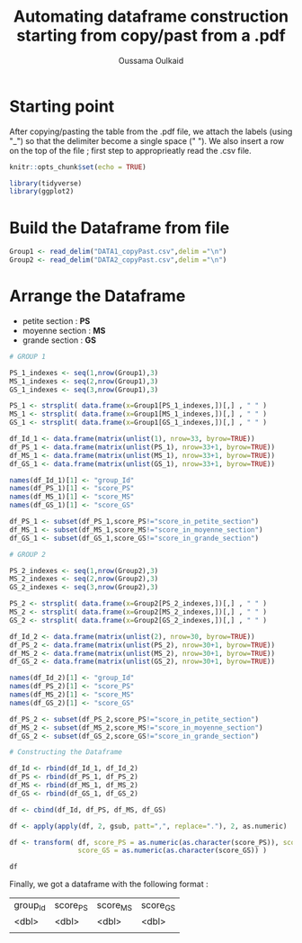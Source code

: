 #+TITLE: Automating dataframe construction starting from copy/past from a .pdf
#+AUTHOR: Oussama Oulkaid
#+OPTIONS: toc:nil

* Starting point
After copying/pasting the table from the .pdf file, we attach the labels (using "_") so that the delimiter become a single space (" "). 
We also insert a row on the top of the file ; first step to approprieatly read the .csv file.

#+BEGIN_src R
knitr::opts_chunk$set(echo = TRUE)

library(tidyverse)
library(ggplot2)
#+END_src 

* Build the Dataframe from file

#+BEGIN_src R :exports both :results output
Group1 <- read_delim("DATA1_copyPast.csv",delim ="\n")
Group2 <- read_delim("DATA2_copyPast.csv",delim ="\n")
#+END_src 

#+RESULTS:

* Arrange the Dataframe
+ petite section : *PS*
+ moyenne section : *MS*
+ grande section : *GS*

#+BEGIN_src R
# GROUP 1

PS_1_indexes <- seq(1,nrow(Group1),3)
MS_1_indexes <- seq(2,nrow(Group1),3)
GS_1_indexes <- seq(3,nrow(Group1),3)

PS_1 <- strsplit( data.frame(x=Group1[PS_1_indexes,])[,] , " " )
MS_1 <- strsplit( data.frame(x=Group1[MS_1_indexes,])[,] , " " )
GS_1 <- strsplit( data.frame(x=Group1[GS_1_indexes,])[,] , " " )

df_Id_1 <- data.frame(matrix(unlist(1), nrow=33, byrow=TRUE))
df_PS_1 <- data.frame(matrix(unlist(PS_1), nrow=33+1, byrow=TRUE))
df_MS_1 <- data.frame(matrix(unlist(MS_1), nrow=33+1, byrow=TRUE))
df_GS_1 <- data.frame(matrix(unlist(GS_1), nrow=33+1, byrow=TRUE))

names(df_Id_1)[1] <- "group_Id"
names(df_PS_1)[1] <- "score_PS"
names(df_MS_1)[1] <- "score_MS"
names(df_GS_1)[1] <- "score_GS"

df_PS_1 <- subset(df_PS_1,score_PS!="score_in_petite_section")
df_MS_1 <- subset(df_MS_1,score_MS!="score_in_moyenne_section")
df_GS_1 <- subset(df_GS_1,score_GS!="score_in_grande_section")

# GROUP 2

PS_2_indexes <- seq(1,nrow(Group2),3)
MS_2_indexes <- seq(2,nrow(Group2),3)
GS_2_indexes <- seq(3,nrow(Group2),3)

PS_2 <- strsplit( data.frame(x=Group2[PS_2_indexes,])[,] , " " )
MS_2 <- strsplit( data.frame(x=Group2[MS_2_indexes,])[,] , " " )
GS_2 <- strsplit( data.frame(x=Group2[GS_2_indexes,])[,] , " " )

df_Id_2 <- data.frame(matrix(unlist(2), nrow=30, byrow=TRUE))
df_PS_2 <- data.frame(matrix(unlist(PS_2), nrow=30+1, byrow=TRUE))
df_MS_2 <- data.frame(matrix(unlist(MS_2), nrow=30+1, byrow=TRUE))
df_GS_2 <- data.frame(matrix(unlist(GS_2), nrow=30+1, byrow=TRUE))

names(df_Id_2)[1] <- "group_Id"
names(df_PS_2)[1] <- "score_PS"
names(df_MS_2)[1] <- "score_MS"
names(df_GS_2)[1] <- "score_GS"

df_PS_2 <- subset(df_PS_2,score_PS!="score_in_petite_section")
df_MS_2 <- subset(df_MS_2,score_MS!="score_in_moyenne_section")
df_GS_2 <- subset(df_GS_2,score_GS!="score_in_grande_section")

# Constructing the Dataframe 

df_Id <- rbind(df_Id_1, df_Id_2)
df_PS <- rbind(df_PS_1, df_PS_2)
df_MS <- rbind(df_MS_1, df_MS_2)
df_GS <- rbind(df_GS_1, df_GS_2)

df <- cbind(df_Id, df_PS, df_MS, df_GS)

df <- apply(apply(df, 2, gsub, patt=",", replace="."), 2, as.numeric)

df <- transform( df, score_PS = as.numeric(as.character(score_PS)), score_MS = as.numeric(as.character(score_MS)), 
                 score_GS = as.numeric(as.character(score_GS)) )

df
#+END_src

Finally,  we got a dataframe with the following format : 

| group_Id | score_PS | score_MS | score_GS |
| <dbl>    | <dbl>    | <dbl>    | <dbl>    |
|          |          |          |          |
